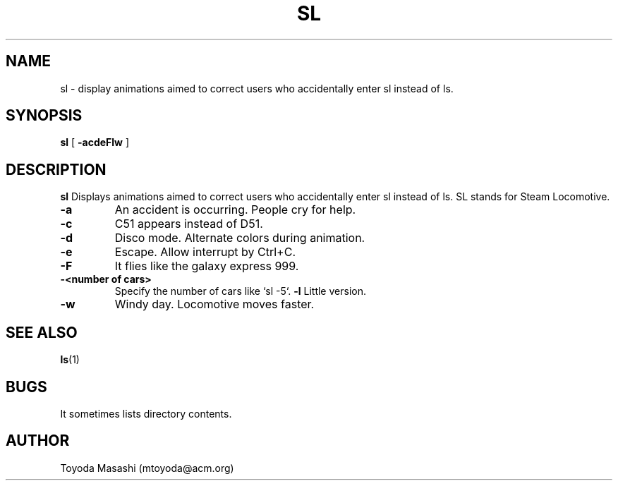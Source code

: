 .\"
.\"  Copyright 1993,1998,2014 Toyoda Masashi (mtoyoda@acm.org)
.\"
.\"	@(#)sl.1
.\"
.TH SL 1 "March 31, 2014"
.SH NAME
sl \- display animations aimed to correct users who accidentally enter sl instead of ls.
.SH SYNOPSIS
.B sl
[
.B \-acdeFlw
]
.SH DESCRIPTION
.B sl
Displays animations aimed to correct users who accidentally enter sl instead of ls.  SL stands for Steam Locomotive.
.PP
.TP
.B \-a
An accident is occurring. People cry for help.
.TP
.B \-c
C51 appears instead of D51.
.TP
.B \-d
Disco mode. Alternate colors during animation.
.TP
.B \-e
Escape. Allow interrupt by Ctrl+C.
.TP
.B \-F
It flies like the galaxy express 999.
.TP
.B \-<number of cars>
Specify the number of cars like `sl -5`.
.B \-l
Little version.
.TP
.B \-w
Windy day. Locomotive moves faster.
.PP
.SH SEE ALSO
.BR ls (1)
.SH BUGS
It sometimes lists directory contents.
.SH AUTHOR
Toyoda Masashi (mtoyoda@acm.org)
